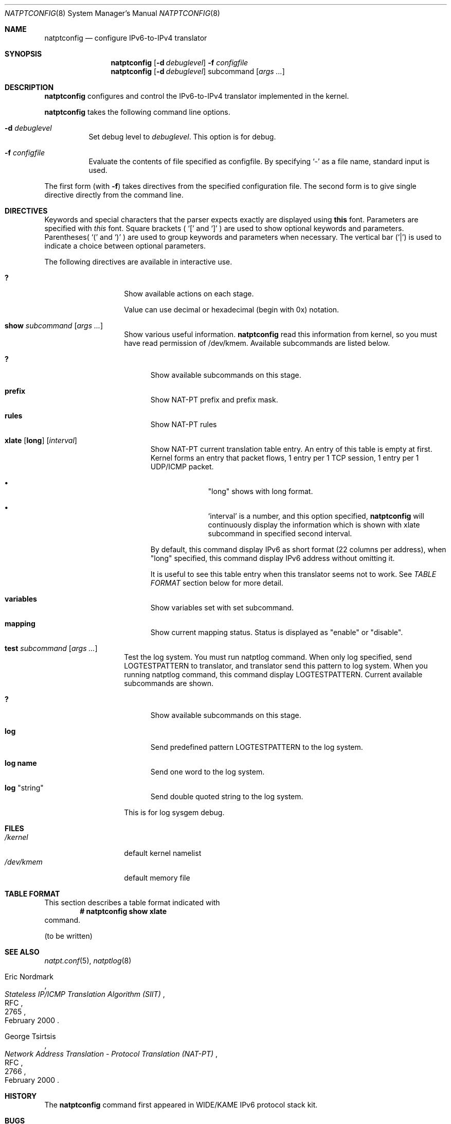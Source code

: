 .\"	$KAME: natptconfig.8,v 1.11 2001/09/30 21:04:49 fujisawa Exp $
.\"
.\" Copyright (C) 1995, 1996, 1997, 1998, 1999, 2000 and 2001 WIDE Project.
.\" All rights reserved.
.\"
.\" Redistribution and use in source and binary forms, with or without
.\" modification, are permitted provided that the following conditions
.\" are met:
.\" 1. Redistributions of source code must retain the above copyright
.\"    notice, this list of conditions and the following disclaimer.
.\" 2. Redistributions in binary form must reproduce the above copyright
.\"    notice, this list of conditions and the following disclaimer in the
.\"    documentation and/or other materials provided with the distribution.
.\" 3. Neither the name of the project nor the names of its contributors
.\"    may be used to endorse or promote products derived from this software
.\"    without specific prior written permission.
.\"
.\" THIS SOFTWARE IS PROVIDED BY THE PROJECT AND CONTRIBUTORS ``AS IS'' AND
.\" ANY EXPRESS OR IMPLIED WARRANTIES, INCLUDING, BUT NOT LIMITED TO, THE
.\" IMPLIED WARRANTIES OF MERCHANTABILITY AND FITNESS FOR A PARTICULAR PURPOSE
.\" ARE DISCLAIMED.  IN NO EVENT SHALL THE PROJECT OR CONTRIBUTORS BE LIABLE
.\" FOR ANY DIRECT, INDIRECT, INCIDENTAL, SPECIAL, EXEMPLARY, OR CONSEQUENTIAL
.\" DAMAGES (INCLUDING, BUT NOT LIMITED TO, PROCUREMENT OF SUBSTITUTE GOODS
.\" OR SERVICES; LOSS OF USE, DATA, OR PROFITS; OR BUSINESS INTERRUPTION)
.\" HOWEVER CAUSED AND ON ANY THEORY OF LIABILITY, WHETHER IN CONTRACT, STRICT
.\" LIABILITY, OR TORT (INCLUDING NEGLIGENCE OR OTHERWISE) ARISING IN ANY WAY
.\" OUT OF THE USE OF THIS SOFTWARE, EVEN IF ADVISED OF THE POSSIBILITY OF
.\" SUCH DAMAGE.
.\"
.\" Note: The date here should be updated whenever a non-trivial
.\" change is made to the manual page.
.Dd December 25, 1999
.Dt NATPTCONFIG 8
.\" Note: Only specify the operating system when the command
.\" is FreeBSD specific, otherwise use the .Os macro with no
.\" arguments.
.Os KAME
.\"
.Sh NAME
.Nm natptconfig
.Nd configure IPv6-to-IPv4 translator
.\"
.Sh SYNOPSIS
.Nm
.Op Fl d Ar debuglevel
.Fl f Ar configfile
.Nm
.Op Fl d Ar debuglevel
subcommand
.Op Ar args ...
.\"
.Sh DESCRIPTION
.Nm
configures and control the IPv6-to-IPv4 translator implemented in the
kernel.
.Pp
.Nm
takes the following command line options.
.Bl -tag witdh Ds
.It Fl d Ar debuglevel
Set debug level to
.Ar debuglevel .
This option is for debug.
.It Fl f Ar configfile
Evaluate the contents of file specified as configfile.  By specifying
.Ql -
as a file name, standard input is used.
.El
.Pp
The first form
.Pq with Fl f
takes directives from the specified configuration file.  The second
form is to give single directive directly from the command line.
.\"
.Sh DIRECTIVES
Keywords and special characters that the parser expects exactly are
displayed using
.Sy this
font.  Parameters are specified with
.Em this
font.  Square brackets (
.Ql \&[
and
.Ql \&]
) are used to show optional keywords and parameters.  Parentheses(
.Ql \&(
and
.Ql \&)
) are used to group keywords and parameters when necessary.  The
vertical bar
.Pq Ql \&|
is used to indicate a choice between optional
parameters.
.Pp
The following directives are available in interactive use.
.Bl -tag -width Ds -offset indent
.\"
.It Xo Sy \&?
.Xc
Show available actions on each stage.
.Pp
Value can use decimal or hexadecimal (begin with 0x) notation.
.\"
.It Xo Sy show Ar subcommand
.Op Ar args ...
.Xc
Show various useful information.
.Nm
read this information from kernel, so you must have read permission of
/dev/kmem.  Available subcommands are listed below.
.Bl -tag -width XXX
.It Xo Sy \&?
.Xc
Show available subcommands on this stage.
.It Xo Sy prefix
.Xc
Show NAT-PT prefix and prefix mask.
.It Xo Sy rules
.Xc
Show NAT-PT rules
.It Xo Sy xlate
.Op Sy long
.Op Ar interval
.Xc
Show NAT-PT current translation table entry.  An entry of this table
is empty at first.  Kernel forms an entry that packet flows, 1 entry
per 1 TCP session, 1 entry per 1 UDP/ICMP packet.
.Bl -bullet -offset indent
.It
.Qq long
shows with long format.
.It
.Ql interval
is a number, and this option specified,
.Nm
will continuously display the information which is shown with xlate
subcommand in specified second interval.
.El
.Pp
By default, this command display IPv6 as short format (22 columns per
address), when
.Qq long
specified, this command display IPv6 address
without omitting it.
.Pp
It is useful to see this
table entry when this translator seems not to work.  See
.Em TABLE FORMAT
section below for more detail.
.It Xo Sy variables
.Xc
Show variables set with set subcommand.
.It Xo Sy mapping
.Xc
Show current mapping status.  Status is displayed as "enable" or
"disable".
.El
.It Xo Sy test Ar subcommand
.Op Ar args ...
.Xc
Test the log system.  You must run natptlog command.  When only log
specified, send LOGTESTPATTERN to translator, and translator send this
pattern to log system.  When you running natptlog command, this
command display LOGTESTPATTERN.  Current available subcommands are
shown.
.Bl -tag -width XXX
.It Xo Sy \&?
.Xc
Show available subcommands on this stage.
.It Xo Sy log
.Xc
Send predefined pattern LOGTESTPATTERN to the log system.
.It Xo Sy log Li name
.Xc
Send one word to the log system.
.It Xo Sy log Qq string
.Xc
Send double quoted string to the log system.
.El
.Pp
This is for log sysgem debug.
.El
.\"
.Sh FILES
.Bl -tag -width /dev/kmemxxx -compact
.It Pa /kernel
default kernel namelist
.It Pa /dev/kmem
default memory file
.El
.\"
.Sh TABLE FORMAT
This section describes a table format indicated with
.Dl # natptconfig show xlate
command.
.Pp
.Pq to be written
.\"
.Sh SEE ALSO
.Xr natpt.conf 5 ,
.Xr natptlog 8
.Rs
.%A Eric Nordmark
.%R RFC
.%N 2765
.%D February 2000
.%T Stateless IP/ICMP Translation Algorithm (SIIT)
.Re
.Rs
.%A George Tsirtsis
.%R RFC
.%N 2766
.%D February 2000
.%T Network Address Translation - Protocol Translation (NAT-PT)
.Re
.\"
.Sh HISTORY
The
.Nm
command first appeared in WIDE/KAME IPv6 protocol stack kit.
.\"
.Sh BUGS
The
.Nm
command is now under development.  It's user interface and overall
functionality are subjects to future improvements and changes.

